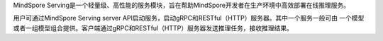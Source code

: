 MindSpore Serving是一个轻量级、高性能的服务模块，旨在帮助MindSpore开发者在生产环境中高效部署在线推理服务。

用户可通过MindSpore Serving server API启动服务，启动gRPC和RESTful（HTTP）服务器。其中一个服务一般可由
一个模型或者一组模型组合提供。客户端通过gRPC和RESTful（HTTP）服务器发送推理任务，接收推理结果。
